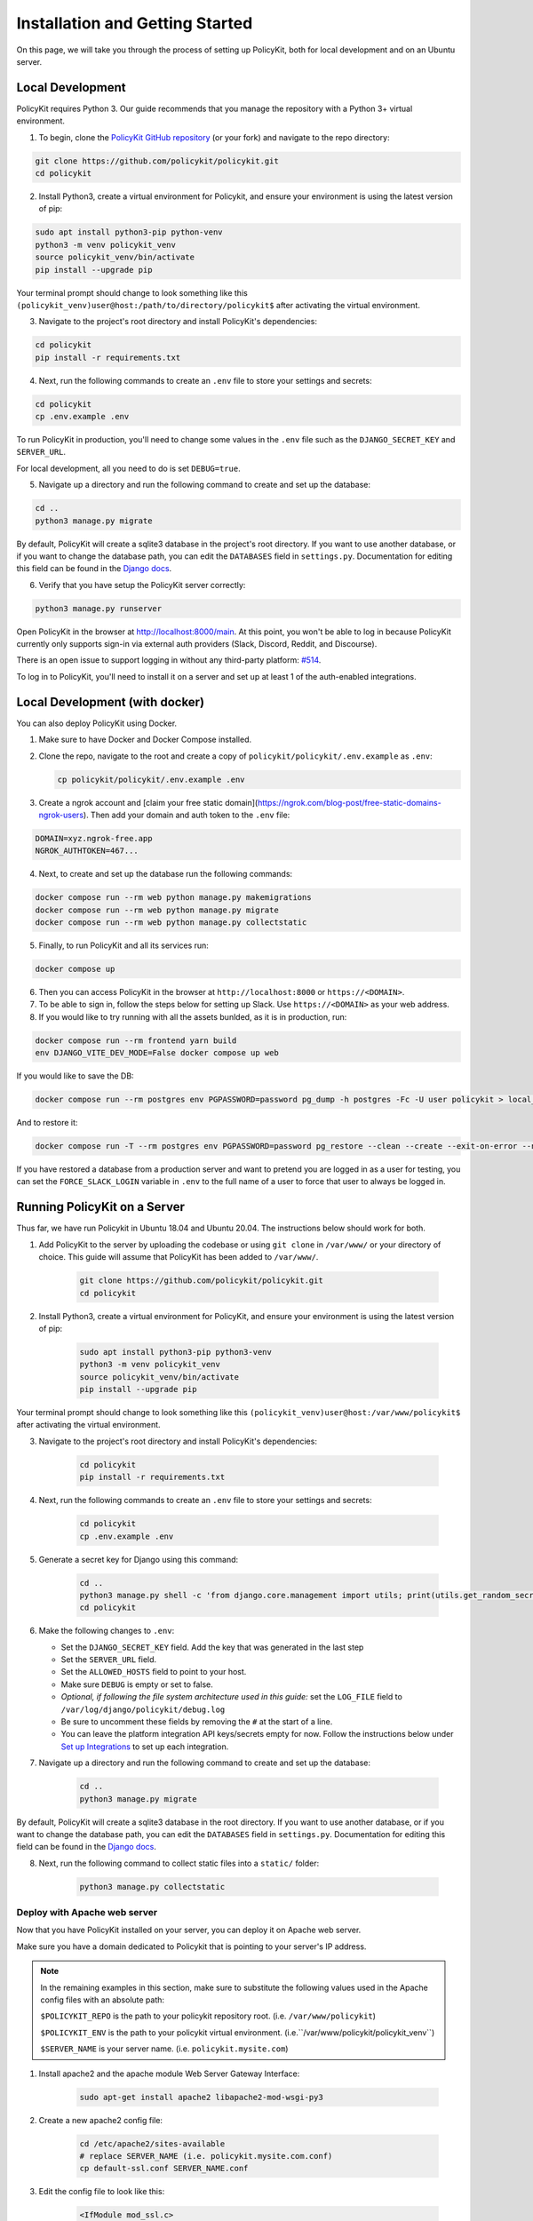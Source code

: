 .. _start:

Installation and Getting Started
====================================

On this page, we will take you through the process of setting up PolicyKit, both for local development and on an Ubuntu server.

Local Development
-----------------

PolicyKit requires Python 3. Our guide recommends that you manage the repository with a Python 3+ virtual environment.

1. To begin, clone the `PolicyKit GitHub repository <https://github.com/amyxzhang/policykit>`_ (or your fork) and navigate to the repo directory:

.. code-block:: shell

	git clone https://github.com/policykit/policykit.git
	cd policykit

2. Install Python3, create a virtual environment for Policykit, and ensure your environment is using the latest version of pip:

.. code-block:: shell

	sudo apt install python3-pip python-venv
	python3 -m venv policykit_venv
	source policykit_venv/bin/activate
	pip install --upgrade pip

Your terminal prompt should change to look something like this ``(policykit_venv)user@host:/path/to/directory/policykit$`` after activating the virtual environment.

3. Navigate to the project's root directory and install PolicyKit's dependencies:

.. code-block:: shell

	cd policykit
	pip install -r requirements.txt

4. Next, run the following commands to create an ``.env`` file to store your settings and secrets:

.. code-block:: shell

	cd policykit
	cp .env.example .env

To run PolicyKit in production, you'll need to change some values in the ``.env`` file such as the ``DJANGO_SECRET_KEY`` and ``SERVER_URL``.

For local development, all you need to do is set ``DEBUG=true``.

5. Navigate up a directory and run the following command to create and set up the database:

.. code-block:: shell

	cd ..
	python3 manage.py migrate

By default, PolicyKit will create a sqlite3 database in the project's root directory. If you want to use another database, or if you want to change the database path, you can edit the ``DATABASES`` field in ``settings.py``. Documentation for editing this field can be found in the `Django docs <https://docs.djangoproject.com/en/4.1/ref/settings/#databases>`_.

6. Verify that you have setup the PolicyKit server correctly:

.. code-block:: shell

	python3 manage.py runserver

Open PolicyKit in the browser at http://localhost:8000/main. At this point, you won't be able to log in because PolicyKit currently only supports sign-in via external auth providers (Slack, Discord, Reddit, and Discourse).

There is an open issue to support logging in without any third-party platform: `#514 <https://github.com/amyxzhang/policykit/issues/514>`_.

To log in to PolicyKit, you'll need to install it on a server and set up at least 1 of the auth-enabled integrations.


Local Development (with docker)
-----------------

You can also deploy PolicyKit using Docker.

1. Make sure to have Docker and Docker Compose installed.

2. Clone the repo, navigate to the root and create a copy of ``policykit/policykit/.env.example`` as ``.env``:

   .. code-block:: shell

        cp policykit/policykit/.env.example .env

3. Create a ngrok account and [claim your free static domain](https://ngrok.com/blog-post/free-static-domains-ngrok-users).
   Then add your domain and auth token to the ``.env`` file:

.. code-block:: shell

        DOMAIN=xyz.ngrok-free.app
        NGROK_AUTHTOKEN=467...


4. Next, to create and set up the database run the following commands:

.. code-block:: shell

	docker compose run --rm web python manage.py makemigrations
        docker compose run --rm web python manage.py migrate
        docker compose run --rm web python manage.py collectstatic

5. Finally, to run PolicyKit and all its services run:

.. code-block:: shell

	docker compose up

6. Then you can access PolicyKit in the browser at ``http://localhost:8000`` or ``https://<DOMAIN>``.

7. To be able to sign in, follow the steps below for setting up Slack. Use ``https://<DOMAIN>`` as your web address.

8. If you would like to try running with all the assets bunlded, as it is in production, run:

.. code-block:: shell

        docker compose run --rm frontend yarn build
        env DJANGO_VITE_DEV_MODE=False docker compose up web

If you would like to save the DB:

.. code-block:: shell

        docker compose run --rm postgres env PGPASSWORD=password pg_dump -h postgres -Fc -U user policykit > local_db

And to restore it:

.. code-block:: shell

        docker compose run -T --rm postgres env PGPASSWORD=password pg_restore --clean --create --exit-on-error --no-privileges --no-owner -h postgres -U user --verbose -d postgres  < db_dump

If you have restored a database from a production server and want to pretend you are logged in as a user for testing, you can set the ``FORCE_SLACK_LOGIN`` variable in ``.env`` to the full name of a user
to force that user to always be logged in.

Running PolicyKit on a Server
-----------------------------

Thus far, we have run Policykit in Ubuntu 18.04 and Ubuntu 20.04. The instructions below should work for both.

1. Add PolicyKit to the server by uploading the codebase or using ``git clone`` in ``/var/www/`` or your directory of choice. This guide will assume that PolicyKit has been added to ``/var/www/``.

	.. code-block:: shell

		git clone https://github.com/policykit/policykit.git
		cd policykit

2. Install Python3, create a virtual environment for PolicyKit, and ensure your environment is using the latest version of pip:

	.. code-block:: shell

		sudo apt install python3-pip python3-venv
		python3 -m venv policykit_venv
		source policykit_venv/bin/activate
		pip install --upgrade pip

Your terminal prompt should change to look something like this ``(policykit_venv)user@host:/var/www/policykit$`` after activating the virtual environment.

3. Navigate to the project's root directory and install PolicyKit's dependencies:

	.. code-block:: shell

		cd policykit
		pip install -r requirements.txt

4. Next, run the following commands to create an ``.env`` file to store your settings and secrets:

	.. code-block:: shell

		cd policykit
		cp .env.example .env

5. Generate a secret key for Django using this command:

	.. code-block:: shell

		cd ..
		python3 manage.py shell -c 'from django.core.management import utils; print(utils.get_random_secret_key())'
		cd policykit

6. Make the following changes to ``.env``:

   - Set the ``DJANGO_SECRET_KEY`` field. Add the key that was generated in the last step
   - Set the ``SERVER_URL`` field.
   - Set the ``ALLOWED_HOSTS`` field to point to your host.
   - Make sure ``DEBUG`` is empty or set to false.
   - *Optional, if following the file system architecture used in this guide:* set the ``LOG_FILE`` field to ``/var/log/django/policykit/debug.log``
   - Be sure to uncomment these fields by removing the ``#`` at the start of a line.
   - You can leave the platform integration API keys/secrets empty for now. Follow the instructions below under `Set up Integrations`_ to set up each integration.

7. Navigate up a directory and run the following command to create and set up the database:

	.. code-block:: shell

		cd ..
		python3 manage.py migrate

By default, PolicyKit will create a sqlite3 database in the root directory. If you want to use another database, or if you want to change the database path, you can edit the ``DATABASES`` field in ``settings.py``. Documentation for editing this field can be found in the `Django docs <https://docs.djangoproject.com/en/4.1/ref/settings/#databases>`_.

8. Next, run the following command to collect static files into a ``static/`` folder:

	.. code-block:: shell

		python3 manage.py collectstatic

Deploy with Apache web server
^^^^^^^^^^^^^^^^^^^^^^^^^^^^^

Now that you have PolicyKit installed on your server, you can deploy it on Apache web server.

Make sure you have a domain dedicated to Policykit that is pointing to your server's IP address.

.. note::

	In the remaining examples in this section, make sure to substitute the following values used in the Apache config files with an absolute path:

        ``$POLICYKIT_REPO`` is the path to your policykit repository root. (i.e. ``/var/www/policykit``)

        ``$POLICYKIT_ENV`` is the path to your policykit virtual environment. (i.e.``/var/www/policykit/policykit_venv``)

        ``$SERVER_NAME`` is  your server name. (i.e. ``policykit.mysite.com``)

1. Install apache2 and the apache module Web Server Gateway Interface:

	.. code-block:: shell

        	sudo apt-get install apache2 libapache2-mod-wsgi-py3

2. Create a new apache2 config file:

	.. code-block:: shell

        	cd /etc/apache2/sites-available
        	# replace SERVER_NAME (i.e. policykit.mysite.com.conf)
        	cp default-ssl.conf SERVER_NAME.conf

3. Edit the config file to look like this:

	.. code-block:: aconf

        	<IfModule mod_ssl.c>
                	<VirtualHost _default_:443>
                        	ServerName $SERVER_NAME
                        	ServerAdmin webmaster@localhost
                        	Alias /static $POLICYKIT_REPO/policykit/static
                        	DocumentRoot $POLICYKIT_REPO

                        	# Grant access to the static site
                        	<Directory $POLICYKIT_REPO/policykit/static>
                                	Require all granted
                        	</Directory>

                        	# Grant access to wsgi.py file. This is the Django server.
                        	<Directory $POLICYKIT_REPO/policykit/policykit>
                                	<Files wsgi.py>
                                        	Require all granted
                                	</Files>
                        	</Directory>

                        	# Setup the WSGI Daemon
                        	WSGIDaemonProcess policykit python-home=$POLICYKIT_ENV python-path=$POLICYKIT_REPO/policykit
                        	WSGIProcessGroup policykit
                        	WSGIScriptAlias / $POLICYKIT_REPO/policykit/policykit/wsgi.py
                        	# .. REST ELIDED
                	</VirtualHost>
        	</IfModule>

4. Test your config with ``apache2ctl configtest``. You should get "Syntax OK" as a response.

5. Enable your site:

	.. code-block:: shell

		# activate your config
		a2ensite /etc/apache2/sites-available/$SERVER_NAME.conf

		# disable the default ssl config
		sudo a2dissite default-ssl.conf

6. Get an SSL certificate and set it up to auto-renew using LetsEncrypt:

	.. code-block:: shell

		sudo apt install certbot python3-certbot-apache
		sudo certbot --apache

7. Add the certificates to your ``$SERVER_NAME.conf`` file (certbot may auto-inject this code at the bottom of your .conf):

	.. code-block:: aconf

		SSLCertificateFile /etc/letsencrypt/live/$SERVER_NAME/fullchain.pem
		SSLCertificateKeyFile /etc/letsencrypt/live/$SERVER_NAME/privkey.pem

8. Reload the config:

	.. code-block:: shell

		systemctl reload apache2

9. Give the Apache2 user (aka ``www-data``) access to the Django log directory and the database directory. Update paths as needed based on personal setup:

	.. code-block:: shell

        	sudo chown -R www-data:www-data /var/log/django/policykit/
        	sudo chown -R www-data:www-data /var/databases/policykit/

10. Load your site in the browser and navigate to ``/login``. You should see a site titled "PolicKiy Administration" with options to connect to Slack, Discourse, and Discord. Before you can install PolicyKit into any of these platforms, you'll need to set the necessary Client IDs and Client Secrets in ``.env``. Follow the setup instructions for these and other integrations in :doc:`Integrations <integrations>`.

  Check for errors at ``/var/log/apache2/error.log`` and ``/var/log/django/policykit/debug.log`` (or whatever logging path you set in ``.env``).

11. Any time you update the code, you'll need to run ``systemctl reload apache2`` to reload the server.

Set up Celery
^^^^^^^^^^^^^

PolicyKit uses `Celery <https://docs.celeryproject.org/en/stable/index.html>`_ to run scheduled tasks. Follow these instructions to run a celery daemon on your Ubuntu machine using ``systemd``. For more information about configuration options, see `Celery Daemonization <https://docs.celeryproject.org/en/stable/userguide/daemonizing.html>`_.

Create celery user
""""""""""""""""""

If you don't already have a ``celery`` user, create one:

.. code-block:: bash

        sudo useradd celery -d /home/celery -b /bin/bash

Give the ``celery`` user access to necessary pid and log folders:

.. code-block:: bash

        sudo useradd celery -d /home/celery -b /bin/bash
        sudo mkdir /var/log/celery
        sudo chown -R celery:celery /var/log/celery
        sudo chmod -R 755 /var/log/celery

        sudo mkdir /var/run/celery
        sudo chown -R celery:celery /var/run/celery
        sudo chmod -R 755 /var/run/celery

The ``celery`` user will also need write access to the Django log file and the database. To give ``celery`` access, create a group that contains both ``www-data`` (the apache2 user) and ``celery``. For example, if your Django logs are in ``/var/log/django`` and your database is in ``/var/databases``:

.. code-block:: bash

        sudo groupadd www-and-celery
        sudo usermod -a -G www-and-celery celery
        sudo usermod -a -G www-and-celery www-data

        # give the group read-write access to logs
        sudo chgrp -R www-and-celery /var/log/django/policykit
        sudo chmod -R 775 /var/log/django/policykit

        # give the group read-write access to database (if using sqlite)
        sudo chgrp -R www-and-celery /var/databases/policykit
        sudo chmod -R 775 /var/databases/policykit

Create Celery configuration files
"""""""""""""""""""""""""""""""""

Next, you'll need to create three Celery configuration files for PolicyKit

.. note::

        Remember to substitute the following variables with an absolute path:

        ``$POLICYKIT_ENV`` is the path to your policykit virtual environment. (i.e. ``/var/www/policykit/policykit_venv``)

        ``$POLICYKIT_REPO`` is the path to your policykit repository root. (i.e. ``/var/www/policykit``)

``/etc/conf.d/celery``
""""""""""""""""""""""

.. code-block:: bash

        CELERYD_NODES="w1"

        # Absolute or relative path to the 'celery' command:
        CELERY_BIN="$POLICYKIT_ENV/bin/celery"

        # App instance to use
        CELERY_APP="policykit"

        # How to call manage.py
        CELERYD_MULTI="multi"

        # Extra command-line arguments to the worker
        CELERYD_OPTS="--time-limit=300 --concurrency=8"

        # - %n will be replaced with the first part of the nodename.
        # - %I will be replaced with the current child process index
        #   and is important when using the prefork pool to avoid race conditions.
        CELERYD_PID_FILE="/var/run/celery/%n.pid"
        CELERYD_LOG_FILE="/var/log/celery/%n%I.log"
        CELERYD_LOG_LEVEL="INFO"

        # you may wish to add these options for Celery Beat
        CELERYBEAT_PID_FILE="/var/run/celery/beat.pid"
        CELERYBEAT_LOG_FILE="/var/log/celery/beat.log"


``/etc/systemd/system/celery.service``
""""""""""""""""""""""""""""""""""""""

.. code-block:: bash

        [Unit]
        Description=Celery Service
        After=network.target

        [Service]
        Type=forking
        User=celery
        Group=celery
        EnvironmentFile=/etc/conf.d/celery
        WorkingDirectory=$POLICYKIT_REPO/policykit
        ExecStart=/bin/sh -c '${CELERY_BIN} multi start ${CELERYD_NODES} \
        -A ${CELERY_APP} --pidfile=${CELERYD_PID_FILE} \
        --logfile=${CELERYD_LOG_FILE} --loglevel=${CELERYD_LOG_LEVEL} ${CELERYD_OPTS}'
        ExecStop=/bin/sh -c '${CELERY_BIN} multi stopwait ${CELERYD_NODES} \
        --pidfile=${CELERYD_PID_FILE}'
        ExecReload=/bin/sh -c '${CELERY_BIN} multi restart ${CELERYD_NODES} \
        -A ${CELERY_APP} --pidfile=${CELERYD_PID_FILE} \
        --logfile=${CELERYD_LOG_FILE} --loglevel=${CELERYD_LOG_LEVEL} ${CELERYD_OPTS}'

        [Install]
        WantedBy=multi-user.target


``/etc/systemd/system/celerybeat.service``
""""""""""""""""""""""""""""""""""""""""""

.. code-block:: bash

        [Unit]
        Description=Celery Beat Service
        After=network.target

        [Service]
        Type=simple
        User=celery
        Group=celery
        EnvironmentFile=/etc/conf.d/celery
        WorkingDirectory=$POLICYKIT_REPO/policykit
        ExecStart=/bin/sh -c '${CELERY_BIN} -A ${CELERY_APP}  \
        beat --pidfile=${CELERYBEAT_PID_FILE} \
        --logfile=${CELERYBEAT_LOG_FILE} --loglevel=${CELERYD_LOG_LEVEL} \
        --schedule=/var/run/celery/celerybeat-schedule'

        [Install]
        WantedBy=multi-user.target

After creating the files (and after any time you change them) run the following command:

::

 sudo systemctl daemon-reload


Next, install RabbitMQ, a message broker:

::

 sudo apt-get install erlang rabbitmq-server


Enable and start the RabbitMQ service:

::

 sudo systemctl enable rabbitmq-server
 sudo service rabbitmq-server start

Check the status to make sure everything is running smoothly:

::

 systemctl status rabbitmq-server


Finally, run the following commands to start the celery daemon:

::

 sudo systemctl start celery celerybeat


Verify that there are no errors with celery and celerybeat by running these commands:

::

 sudo systemctl status celery
 sudo systemctl status celerybeat

Troubleshooting
"""""""""""""""
If celery or celerybeat fail to start up as a service, try running celery directly to see if there are errors in your code:

::

 celery -A policykit worker -l info --uid celery
 celery -A policykit beat -l info --uid celery --schedule=/var/run/celery/celerybeat-schedule

If celerybeat experiences errors starting up, check the logs at ``/var/log/celery/beat.log``.

Interactive Django Shell
^^^^^^^^^^^^^^^^^^^^^^^^

The interactive Django shell can be useful when developing and debugging PolicyKit. Access the Django shell with ``python manage.py shell_plus``. Some useful shell commands for development:

.. code-block:: bash

        # List all communities
        Community.objects.all()

        # List CommunityPlatforms for a specific community
        community = Community.objects.first()
        CommunityPlatform.objects.filter(community=community)

        # Get all pending proposals
        Proposal.objects.filter(status="proposed")

        # Manually run the policy checking task that is executed on a schedule by Celery
        from policyengine.tasks import evaluate_pending_proposals
        evaluate_pending_proposals()

        ###### Advanced Commands for debugging Metagov ######

        # Access the Metagov Community model
        from metagov.core.models import Community as MetagovCommunity
        MetagovCommunity.objects.all()
        MetagovCommunity.objects.get(slug=community.metagov_slug)

        # Access the Metagov Plugin models (1:1 with CommunityPlatform)
        Plugin.objects.all()
        Slack.objects.all()
        Plugin.objects.filter(community__slug=community.metagov_slug)

        # Get pending Metagov GovernanceProcesses
        GovernanceProcess.objects.filter(status='pending')
        GovernanceProcess.objects.filter(plugin__community=metagov_community)
        SlackEmojiVote.objects.filter(status='pending', plugin__community__slug="my-slug")

.. _Set up Integrations:
Set up Integrations
^^^^^^^^^^^^^^^^^^^

Before your instance of PolicyKit can be installed onto external platforms,
you'll need to go through setup steps for each integration that you want to support.

See the :doc:`Integrations <integrations>` page for a list of PolicyKit capabilities supported by each platform integration.

Slack
"""""
The Slack integration is facilitated through the Metagov plugin.

Slack requires an initial setup process to create bots/apps and allow the developer to store Slack Client IDs and Secrets on the PolicyKit server.

Begin by creating a new app.

**Creating a New App**

Visit https://api.slack.com/apps and click the "Create New App" button, and then select the "From scratch" option.

Give your app a name and pick a workspace to develop your app in.

You must be the admin of the workspace to add a new app. If you are not an admin of any current workspace you can create a new workspace.

Go to the "Basic Information" page and under "Building Apps for Slack", expand the "Add features and functionality section". We will work our way through each subsection detailing how to configure your application.

.. image:: ../_static/imgs/slack_features-and-functionality.png

**Incoming Webhooks**

Activate the toggle from off to on in this section.

**Interactive Components**

Activate the toggle from off to on in this section.

Enter the following URL in the Request URL box (changing $SERVER_NAME for the server url you setup above): ``https://$SERVER_NAME/api/hooks/slack``

**Slash Commands**

No changes needed.

**Event Subscriptions**

Activate the toggle from off to on in this section.

Enter the following URL in the Request URL box (changing $SERVER_NAME for the server url you setup above): ``https://$SERVER_NAME/api/hooks/slack``

Bots
""""""""""""""""""""""""""""""""""""""""""""""""""""

Activate the toggle from off to on for Always Show My Bot as Online.

**Permissions**

Enter the following URL in the Redirected URLs bot in the Redirect URLs section (changing $SERVER_NAME for the server url you setup above): ``https://$SERVER_NAME/auth/slack/callback``

We recommend adding the following scopes to your app for testing PolicyKit with Slack. Remove unnecessary scopes after testing:

**Bot Token Scopes**

- ``app_mentions:read``
- ``channels:history``
- ``channels:join``
- ``channels:manage``
- ``channels:read``
- ``chat:write``
- ``chat:write.customize``
- ``chat:write.public``
- ``commands``
- ``dnd:read``
- ``emoji:read``
- ``files:read``
- ``groups:read``
- ``groups:write``
- ``im:history``
- ``im:read``
- ``im:write``
- ``incoming-webhook``
- ``links:read``
- ``links:write``
- ``mpim:history``
- ``mpim:read``
- ``mpim:write``
- ``pins:read``
- ``pins:write``
- ``reactions:read``
- ``reactions:write``
- ``team:read``
- ``usergroups:read``
- ``usergroups:write``
- ``users.profile:read``
- ``users:read``
- ``users:read.email``
- ``users:write``

**User Token Scopes**

- ``chat:write``
- ``reactions:read``

**Install Your App**

After defining scopes you are able to install your app to your Slack workspace to test it and generate API tokens.

Go back to the "Basic Information" page and expand the "Install your App section". Then click "Install to Workspace".

**Setting Your .env**

Under the "Basic Information" section are your app credentials, including the ``App ID``, ``Client ID``, ``Client Secret``, and ``Signing Secret``.

Add these values to your ``.env`` in ``$POLICY_REPO/policykit/policykit/.env``

Reload the Apache server

::

 systemctl reload apache2


**Connecting PolicyKit to Your Slack App**

You can now visit your PolicyKit login page ``$SERVER_NAME/login`` and "Install Policykit to Slack".

You will be prompted to authorize the the app to access your workspace.

After authorizing, you will be presented with three options for governance systems to start with:

- Testing
- Dictator
- Moderators

For more information on how to manage policies in PolicyKit see :doc:`Design Overview <design_overview>` and :doc:`Writing Policies <writing_policies>`

**Production Considerations and Public Distribution**

If you plan to allow other Slack workspaces to use your PolicyKit server, you will need to change your Slack app from private to public distribution. Slack has a guide for `distributing your app publicly <https://api.slack.com/start/distributing/public>`_.

Discord
"""""""
The Discord integration occurs through Metagov. Instructions for how to setup the plugin for Metagov Discord to be written.

Discourse
"""""""""

There is no admin setup required for Discourse. Each Discourse community that installs PolicyKit needs to register the PolicyKit auth redirect separately.

Reddit
""""""

1. Create a new app at https://www.reddit.com/prefs/apps
2. Set the ``REDDIT_CLIENT_SECRET`` in ``private.py``.
3. Reload apache2: ``systemctl reload apache2``

Developing the Metagov Gateway
------------------------------

If you're making changes to the `Metagov Gateway <https://docs.metagov.org/>`_ and want to test those changes in PolicyKit, you have two options:

   1. Push your changes to a branch or fork, and update ``requirements.txt`` in PolicyKit to point to it:

     .. code-block:: bash

        -e git+https://github.com/metagov/gateway.git@<your-dev-branch>#egg=metagov&subdirectory=metagov

   2. Use pip "editable" installs to point to your local Metagov Gateway codebase:

     .. code-block:: bash

        pip install -e /path/to/gateway/repo/metagov


Profiling
---------

If you are trying to develop PolicyKit and notice that a certain view is slow, we have integrated two extensions to help
with profiling.

If the view is a Django HTML view, then you can use `Django Debug Toolbar <https://github.com/django-commons/django-debug-toolbar>`_
to inspect the SQL queries performed. To enable it set the ``DJANGO_DEBUG_TOOLBAR`` env variable to ``True`` (the default
when developing with Docker).

If the view is REST API, then you can use `Django Silk <https://github.com/jazzband/django-silk>`_. To enable it
set ``DJANGO_SILK`` to ``True`` (again the default in Docker) and load the API. It will then be recorded in the database
and you can see the results by accessing the ``/silk/`` endpoint. If you would like to generate a profile for the view,
`decorate it with ``@silk.profiling.profiler.silk_profile`` <https://github.com/jazzband/django-silk?tab=readme-ov-file#decorator>`_.


Database Schema
---------------

You can create a visual representation of the database schema by running the following command:


.. code-block:: shell

        docker compose run --rm web python manage.py graph_models -a -o ../models.dot
        dot -Tsvg models.dot > models.svg
        open models.svg
